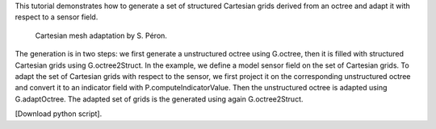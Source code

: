 This tutorial demonstrates how to generate a set of structured Cartesian grids derived from an octree and adapt it with respect to a sensor field.

              Cartesian mesh adaptation by S. Péron.

The generation is in two steps: we first generate a unstructured octree using G.octree, then it is filled with structured Cartesian grids using G.octree2Struct.
In the example, we define a model sensor field on the set of Cartesian grids. To adapt the set of Cartesian grids with respect to the sensor, we first project it on the corresponding unstructured octree and convert it to an indicator field with P.computeIndicatorValue.
Then the unstructured octree is adapted using G.adaptOctree. The adapted set of grids is the generated using again G.octree2Struct.


[Download python script].